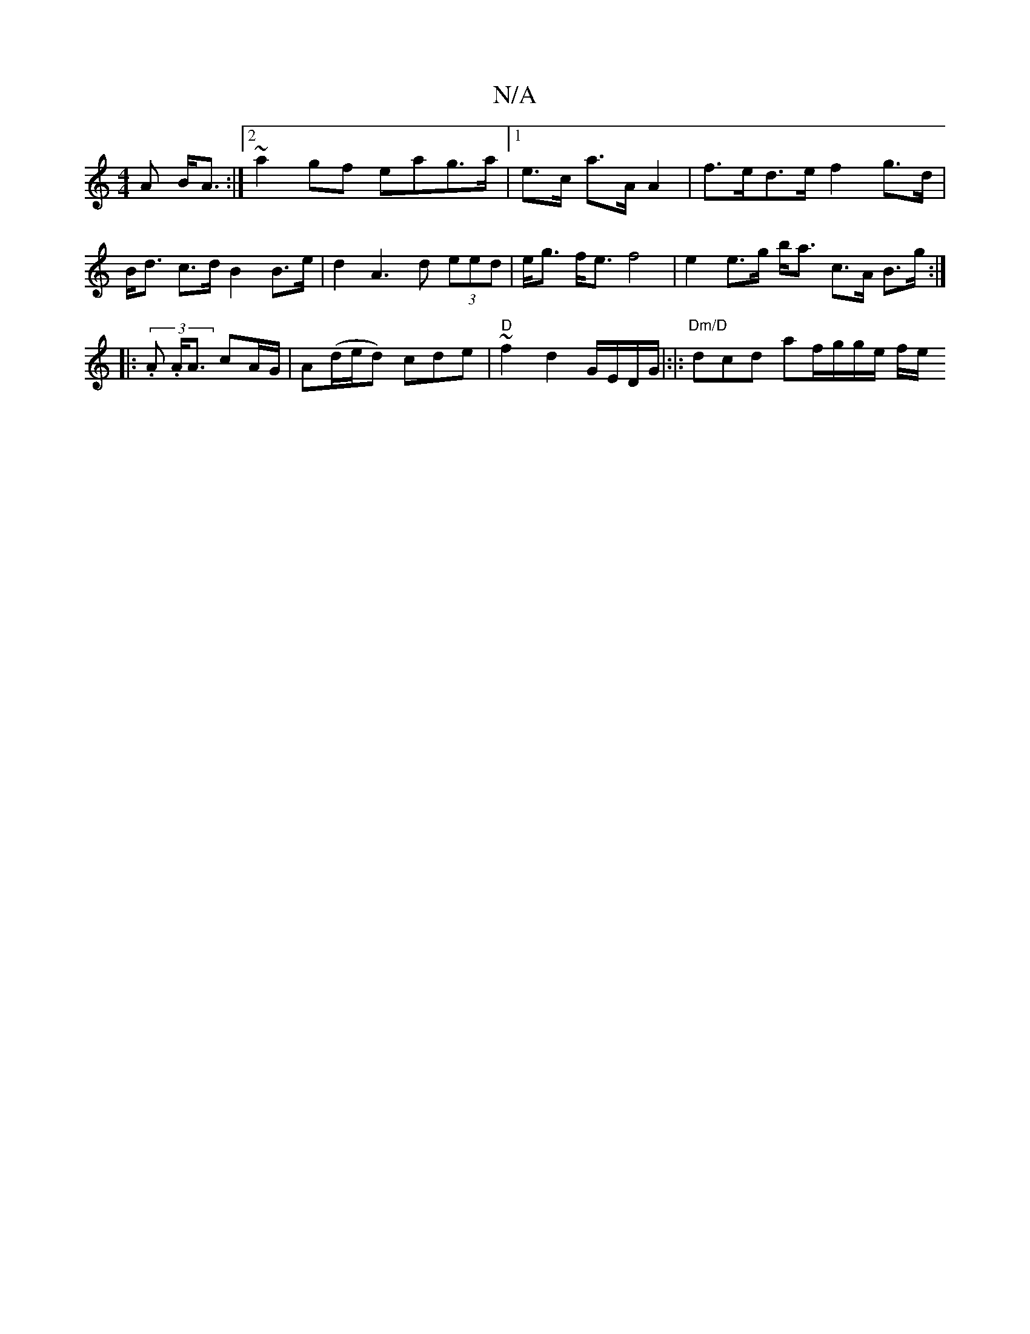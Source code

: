 X:1
T:N/A
M:4/4
R:N/A
K:Cmajor
A B<A :|2 ~a2 gf eag>a|1 e>c a>A A2 |f>ed>e f2 g>d|B<d c>d B2 B>e | d2 A3 d (3eed | e<g f<e f4 | e2 e>g b<a c>A B>g:|]
|: (3.A. A<A cA/G/|A(d/e/d) cde|"D"~f2 d2 G/E/D/G/|:|: "Dm/D" dcd af/g/g/e/ f/e/ 